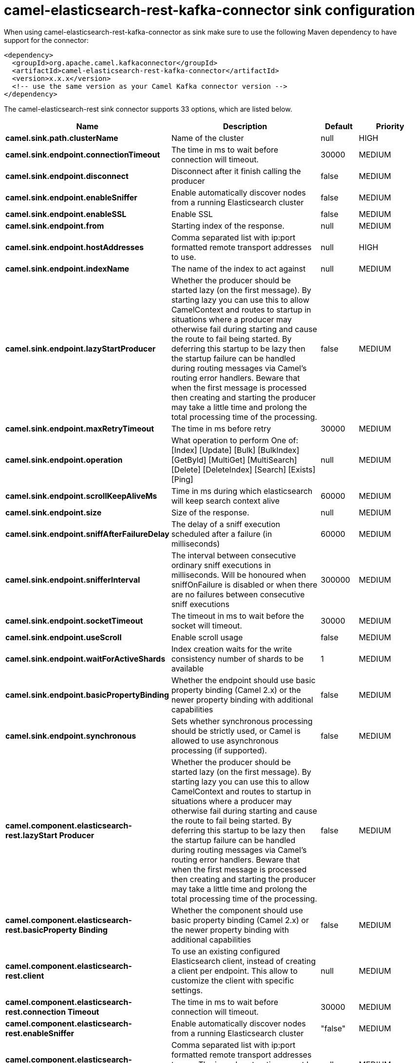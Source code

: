 // kafka-connector options: START
[[camel-elasticsearch-rest-kafka-connector-sink]]
= camel-elasticsearch-rest-kafka-connector sink configuration

When using camel-elasticsearch-rest-kafka-connector as sink make sure to use the following Maven dependency to have support for the connector:

[source,xml]
----
<dependency>
  <groupId>org.apache.camel.kafkaconnector</groupId>
  <artifactId>camel-elasticsearch-rest-kafka-connector</artifactId>
  <version>x.x.x</version>
  <!-- use the same version as your Camel Kafka connector version -->
</dependency>
----


The camel-elasticsearch-rest sink connector supports 33 options, which are listed below.



[width="100%",cols="2,5,^1,2",options="header"]
|===
| Name | Description | Default | Priority
| *camel.sink.path.clusterName* | Name of the cluster | null | HIGH
| *camel.sink.endpoint.connectionTimeout* | The time in ms to wait before connection will timeout. | 30000 | MEDIUM
| *camel.sink.endpoint.disconnect* | Disconnect after it finish calling the producer | false | MEDIUM
| *camel.sink.endpoint.enableSniffer* | Enable automatically discover nodes from a running Elasticsearch cluster | false | MEDIUM
| *camel.sink.endpoint.enableSSL* | Enable SSL | false | MEDIUM
| *camel.sink.endpoint.from* | Starting index of the response. | null | MEDIUM
| *camel.sink.endpoint.hostAddresses* | Comma separated list with ip:port formatted remote transport addresses to use. | null | HIGH
| *camel.sink.endpoint.indexName* | The name of the index to act against | null | MEDIUM
| *camel.sink.endpoint.lazyStartProducer* | Whether the producer should be started lazy (on the first message). By starting lazy you can use this to allow CamelContext and routes to startup in situations where a producer may otherwise fail during starting and cause the route to fail being started. By deferring this startup to be lazy then the startup failure can be handled during routing messages via Camel's routing error handlers. Beware that when the first message is processed then creating and starting the producer may take a little time and prolong the total processing time of the processing. | false | MEDIUM
| *camel.sink.endpoint.maxRetryTimeout* | The time in ms before retry | 30000 | MEDIUM
| *camel.sink.endpoint.operation* | What operation to perform One of: [Index] [Update] [Bulk] [BulkIndex] [GetById] [MultiGet] [MultiSearch] [Delete] [DeleteIndex] [Search] [Exists] [Ping] | null | MEDIUM
| *camel.sink.endpoint.scrollKeepAliveMs* | Time in ms during which elasticsearch will keep search context alive | 60000 | MEDIUM
| *camel.sink.endpoint.size* | Size of the response. | null | MEDIUM
| *camel.sink.endpoint.sniffAfterFailureDelay* | The delay of a sniff execution scheduled after a failure (in milliseconds) | 60000 | MEDIUM
| *camel.sink.endpoint.snifferInterval* | The interval between consecutive ordinary sniff executions in milliseconds. Will be honoured when sniffOnFailure is disabled or when there are no failures between consecutive sniff executions | 300000 | MEDIUM
| *camel.sink.endpoint.socketTimeout* | The timeout in ms to wait before the socket will timeout. | 30000 | MEDIUM
| *camel.sink.endpoint.useScroll* | Enable scroll usage | false | MEDIUM
| *camel.sink.endpoint.waitForActiveShards* | Index creation waits for the write consistency number of shards to be available | 1 | MEDIUM
| *camel.sink.endpoint.basicPropertyBinding* | Whether the endpoint should use basic property binding (Camel 2.x) or the newer property binding with additional capabilities | false | MEDIUM
| *camel.sink.endpoint.synchronous* | Sets whether synchronous processing should be strictly used, or Camel is allowed to use asynchronous processing (if supported). | false | MEDIUM
| *camel.component.elasticsearch-rest.lazyStart Producer* | Whether the producer should be started lazy (on the first message). By starting lazy you can use this to allow CamelContext and routes to startup in situations where a producer may otherwise fail during starting and cause the route to fail being started. By deferring this startup to be lazy then the startup failure can be handled during routing messages via Camel's routing error handlers. Beware that when the first message is processed then creating and starting the producer may take a little time and prolong the total processing time of the processing. | false | MEDIUM
| *camel.component.elasticsearch-rest.basicProperty Binding* | Whether the component should use basic property binding (Camel 2.x) or the newer property binding with additional capabilities | false | MEDIUM
| *camel.component.elasticsearch-rest.client* | To use an existing configured Elasticsearch client, instead of creating a client per endpoint. This allow to customize the client with specific settings. | null | MEDIUM
| *camel.component.elasticsearch-rest.connection Timeout* | The time in ms to wait before connection will timeout. | 30000 | MEDIUM
| *camel.component.elasticsearch-rest.enableSniffer* | Enable automatically discover nodes from a running Elasticsearch cluster | "false" | MEDIUM
| *camel.component.elasticsearch-rest.hostAddresses* | Comma separated list with ip:port formatted remote transport addresses to use. The ip and port options must be left blank for hostAddresses to be considered instead. | null | MEDIUM
| *camel.component.elasticsearch-rest.maxRetryTimeout* | The time in ms before retry | 30000 | MEDIUM
| *camel.component.elasticsearch-rest.sniffAfter FailureDelay* | The delay of a sniff execution scheduled after a failure (in milliseconds) | 60000 | MEDIUM
| *camel.component.elasticsearch-rest.snifferInterval* | The interval between consecutive ordinary sniff executions in milliseconds. Will be honoured when sniffOnFailure is disabled or when there are no failures between consecutive sniff executions | 300000 | MEDIUM
| *camel.component.elasticsearch-rest.socketTimeout* | The timeout in ms to wait before the socket will timeout. | 30000 | MEDIUM
| *camel.component.elasticsearch-rest.enableSSL* | Enable SSL | "false" | MEDIUM
| *camel.component.elasticsearch-rest.password* | Password for authenticate | null | MEDIUM
| *camel.component.elasticsearch-rest.user* | Basic authenticate user | null | MEDIUM
|===
// kafka-connector options: END
